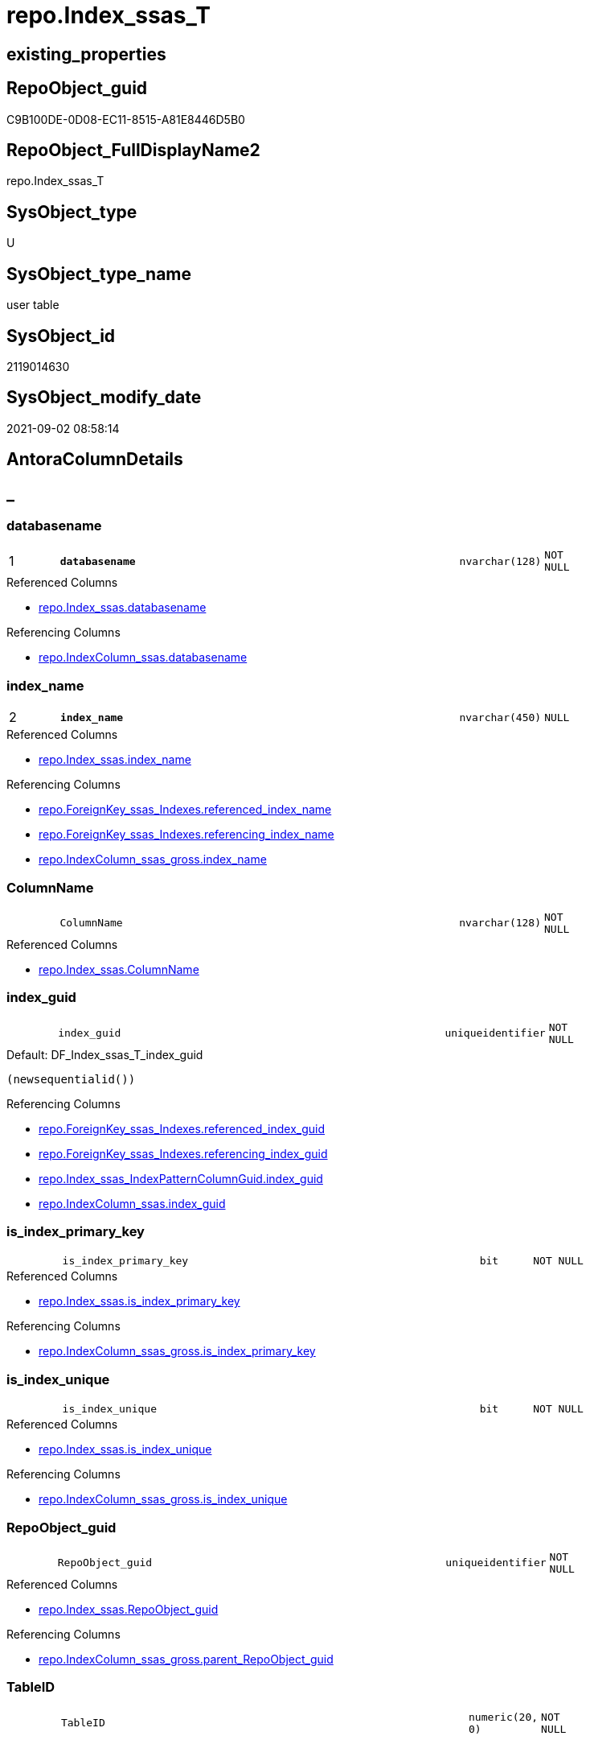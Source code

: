 // tag::HeaderFullDisplayName[]
= repo.Index_ssas_T
// end::HeaderFullDisplayName[]

== existing_properties

// tag::existing_properties[]
:ExistsProperty--antorareferencedlist:
:ExistsProperty--antorareferencinglist:
:ExistsProperty--has_history:
:ExistsProperty--has_history_columns:
:ExistsProperty--inheritancetype:
:ExistsProperty--is_persistence:
:ExistsProperty--is_persistence_check_duplicate_per_pk:
:ExistsProperty--is_persistence_check_for_empty_source:
:ExistsProperty--is_persistence_delete_changed:
:ExistsProperty--is_persistence_delete_missing:
:ExistsProperty--is_persistence_insert:
:ExistsProperty--is_persistence_truncate:
:ExistsProperty--is_persistence_update_changed:
:ExistsProperty--is_repo_managed:
:ExistsProperty--is_ssas:
:ExistsProperty--persistence_source_repoobject_fullname:
:ExistsProperty--persistence_source_repoobject_fullname2:
:ExistsProperty--persistence_source_repoobject_guid:
:ExistsProperty--persistence_source_repoobject_xref:
:ExistsProperty--pk_index_guid:
:ExistsProperty--pk_indexpatterncolumndatatype:
:ExistsProperty--pk_indexpatterncolumnname:
:ExistsProperty--referencedobjectlist:
:ExistsProperty--usp_persistence_repoobject_guid:
:ExistsProperty--FK:
:ExistsProperty--AntoraIndexList:
:ExistsProperty--Columns:
// end::existing_properties[]

== RepoObject_guid

// tag::RepoObject_guid[]
C9B100DE-0D08-EC11-8515-A81E8446D5B0
// end::RepoObject_guid[]

== RepoObject_FullDisplayName2

// tag::RepoObject_FullDisplayName2[]
repo.Index_ssas_T
// end::RepoObject_FullDisplayName2[]

== SysObject_type

// tag::SysObject_type[]
U 
// end::SysObject_type[]

== SysObject_type_name

// tag::SysObject_type_name[]
user table
// end::SysObject_type_name[]

== SysObject_id

// tag::SysObject_id[]
2119014630
// end::SysObject_id[]

== SysObject_modify_date

// tag::SysObject_modify_date[]
2021-09-02 08:58:14
// end::SysObject_modify_date[]

== AntoraColumnDetails

// tag::AntoraColumnDetails[]
[discrete]
== _


[#column-databasename]
=== databasename

[cols="d,8m,m,m,m,d"]
|===
|1
|*databasename*
|nvarchar(128)
|NOT NULL
|
|
|===

.Referenced Columns
--
* xref:repo.index_ssas.adoc#column-databasename[+repo.Index_ssas.databasename+]
--

.Referencing Columns
--
* xref:repo.indexcolumn_ssas.adoc#column-databasename[+repo.IndexColumn_ssas.databasename+]
--


[#column-indexunderlinename]
=== index_name

[cols="d,8m,m,m,m,d"]
|===
|2
|*index_name*
|nvarchar(450)
|NULL
|
|
|===

.Referenced Columns
--
* xref:repo.index_ssas.adoc#column-indexunderlinename[+repo.Index_ssas.index_name+]
--

.Referencing Columns
--
* xref:repo.foreignkey_ssas_indexes.adoc#column-referencedunderlineindexunderlinename[+repo.ForeignKey_ssas_Indexes.referenced_index_name+]
* xref:repo.foreignkey_ssas_indexes.adoc#column-referencingunderlineindexunderlinename[+repo.ForeignKey_ssas_Indexes.referencing_index_name+]
* xref:repo.indexcolumn_ssas_gross.adoc#column-indexunderlinename[+repo.IndexColumn_ssas_gross.index_name+]
--


[#column-columnname]
=== ColumnName

[cols="d,8m,m,m,m,d"]
|===
|
|ColumnName
|nvarchar(128)
|NOT NULL
|
|
|===

.Referenced Columns
--
* xref:repo.index_ssas.adoc#column-columnname[+repo.Index_ssas.ColumnName+]
--


[#column-indexunderlineguid]
=== index_guid

[cols="d,8m,m,m,m,d"]
|===
|
|index_guid
|uniqueidentifier
|NOT NULL
|
|
|===

.Default: DF_Index_ssas_T_index_guid
....
(newsequentialid())
....

.Referencing Columns
--
* xref:repo.foreignkey_ssas_indexes.adoc#column-referencedunderlineindexunderlineguid[+repo.ForeignKey_ssas_Indexes.referenced_index_guid+]
* xref:repo.foreignkey_ssas_indexes.adoc#column-referencingunderlineindexunderlineguid[+repo.ForeignKey_ssas_Indexes.referencing_index_guid+]
* xref:repo.index_ssas_indexpatterncolumnguid.adoc#column-indexunderlineguid[+repo.Index_ssas_IndexPatternColumnGuid.index_guid+]
* xref:repo.indexcolumn_ssas.adoc#column-indexunderlineguid[+repo.IndexColumn_ssas.index_guid+]
--


[#column-isunderlineindexunderlineprimaryunderlinekey]
=== is_index_primary_key

[cols="d,8m,m,m,m,d"]
|===
|
|is_index_primary_key
|bit
|NOT NULL
|
|
|===

.Referenced Columns
--
* xref:repo.index_ssas.adoc#column-isunderlineindexunderlineprimaryunderlinekey[+repo.Index_ssas.is_index_primary_key+]
--

.Referencing Columns
--
* xref:repo.indexcolumn_ssas_gross.adoc#column-isunderlineindexunderlineprimaryunderlinekey[+repo.IndexColumn_ssas_gross.is_index_primary_key+]
--


[#column-isunderlineindexunderlineunique]
=== is_index_unique

[cols="d,8m,m,m,m,d"]
|===
|
|is_index_unique
|bit
|NOT NULL
|
|
|===

.Referenced Columns
--
* xref:repo.index_ssas.adoc#column-isunderlineindexunderlineunique[+repo.Index_ssas.is_index_unique+]
--

.Referencing Columns
--
* xref:repo.indexcolumn_ssas_gross.adoc#column-isunderlineindexunderlineunique[+repo.IndexColumn_ssas_gross.is_index_unique+]
--


[#column-repoobjectunderlineguid]
=== RepoObject_guid

[cols="d,8m,m,m,m,d"]
|===
|
|RepoObject_guid
|uniqueidentifier
|NOT NULL
|
|
|===

.Referenced Columns
--
* xref:repo.index_ssas.adoc#column-repoobjectunderlineguid[+repo.Index_ssas.RepoObject_guid+]
--

.Referencing Columns
--
* xref:repo.indexcolumn_ssas_gross.adoc#column-parentunderlinerepoobjectunderlineguid[+repo.IndexColumn_ssas_gross.parent_RepoObject_guid+]
--


[#column-tableid]
=== TableID

[cols="d,8m,m,m,m,d"]
|===
|
|TableID
|numeric(20, 0)
|NOT NULL
|
|
|===


[#column-tablename]
=== TableName

[cols="d,8m,m,m,m,d"]
|===
|
|TableName
|nvarchar(128)
|NOT NULL
|
|
|===

.Referenced Columns
--
* xref:repo.index_ssas.adoc#column-tablename[+repo.Index_ssas.TableName+]
--

.Referencing Columns
--
* xref:repo.indexcolumn_ssas.adoc#column-tablename[+repo.IndexColumn_ssas.TableName+]
--


// end::AntoraColumnDetails[]

== AntoraPkColumnTableRows

// tag::AntoraPkColumnTableRows[]
|1
|*<<column-databasename>>*
|nvarchar(128)
|NOT NULL
|
|

|2
|*<<column-indexunderlinename>>*
|nvarchar(450)
|NULL
|
|








// end::AntoraPkColumnTableRows[]

== AntoraNonPkColumnTableRows

// tag::AntoraNonPkColumnTableRows[]


|
|<<column-columnname>>
|nvarchar(128)
|NOT NULL
|
|

|
|<<column-indexunderlineguid>>
|uniqueidentifier
|NOT NULL
|
|

|
|<<column-isunderlineindexunderlineprimaryunderlinekey>>
|bit
|NOT NULL
|
|

|
|<<column-isunderlineindexunderlineunique>>
|bit
|NOT NULL
|
|

|
|<<column-repoobjectunderlineguid>>
|uniqueidentifier
|NOT NULL
|
|

|
|<<column-tableid>>
|numeric(20, 0)
|NOT NULL
|
|

|
|<<column-tablename>>
|nvarchar(128)
|NOT NULL
|
|

// end::AntoraNonPkColumnTableRows[]

== AntoraIndexList

// tag::AntoraIndexList[]

[#index-pkunderlineindexunderlinessasunderlinet]
=== PK_Index_ssas_T

* IndexSemanticGroup: xref:other/indexsemanticgroup.adoc#startbnoblankgroupendb[no_group]
+
--
* <<column-databasename>>; nvarchar(128)
* <<column-index_name>>; nvarchar(450)
--
* PK, Unique, Real: 1, 1, 0


[#index-ukunderlineindexunderlinessasunderlinetunderlineunderline1]
=== UK_Index_ssas_T++__++1

* IndexSemanticGroup: xref:other/indexsemanticgroup.adoc#startbnoblankgroupendb[no_group]
+
--
* <<column-index_name>>; nvarchar(450)
--
* PK, Unique, Real: 0, 1, 0


[#index-uqunderlineindexunderlinessasunderlinet]
=== uq_Index_ssas_T

* IndexSemanticGroup: xref:other/indexsemanticgroup.adoc#startbnoblankgroupendb[no_group]
+
--
* <<column-index_guid>>; uniqueidentifier
--
* PK, Unique, Real: 0, 1, 1

// end::AntoraIndexList[]

== AntoraMeasureDetails

// tag::AntoraMeasureDetails[]

// end::AntoraMeasureDetails[]

== AntoraParameterList

// tag::AntoraParameterList[]

// end::AntoraParameterList[]

== AntoraXrefCulturesList

// tag::AntoraXrefCulturesList[]
* xref:dhw:sqldb:repo.index_ssas_t.adoc[] - 
// end::AntoraXrefCulturesList[]

== cultures_count

// tag::cultures_count[]
1
// end::cultures_count[]

== Other tags

source: property.RepoObjectProperty_cross As rop_cross


=== additional_reference_csv

// tag::additional_reference_csv[]

// end::additional_reference_csv[]


=== AdocUspSteps

// tag::adocuspsteps[]

// end::adocuspsteps[]


=== AntoraReferencedList

// tag::antorareferencedlist[]
* xref:repo.index_ssas.adoc[]
// end::antorareferencedlist[]


=== AntoraReferencingList

// tag::antorareferencinglist[]
* xref:repo.foreignkey_ssas_indexes.adoc[]
* xref:repo.index_ssas_indexpatterncolumnguid.adoc[]
* xref:repo.index_union.adoc[]
* xref:repo.indexcolumn_ssas.adoc[]
* xref:repo.indexcolumn_ssas_gross.adoc[]
* xref:repo.usp_persist_index_ssas_t.adoc[]
// end::antorareferencinglist[]


=== Description

// tag::description[]

// end::description[]


=== ExampleUsage

// tag::exampleusage[]

// end::exampleusage[]


=== exampleUsage_2

// tag::exampleusage_2[]

// end::exampleusage_2[]


=== exampleUsage_3

// tag::exampleusage_3[]

// end::exampleusage_3[]


=== exampleUsage_4

// tag::exampleusage_4[]

// end::exampleusage_4[]


=== exampleUsage_5

// tag::exampleusage_5[]

// end::exampleusage_5[]


=== exampleWrong_Usage

// tag::examplewrong_usage[]

// end::examplewrong_usage[]


=== has_execution_plan_issue

// tag::has_execution_plan_issue[]

// end::has_execution_plan_issue[]


=== has_get_referenced_issue

// tag::has_get_referenced_issue[]

// end::has_get_referenced_issue[]


=== has_history

// tag::has_history[]
0
// end::has_history[]


=== has_history_columns

// tag::has_history_columns[]
0
// end::has_history_columns[]


=== InheritanceType

// tag::inheritancetype[]
13
// end::inheritancetype[]


=== is_persistence

// tag::is_persistence[]
1
// end::is_persistence[]


=== is_persistence_check_duplicate_per_pk

// tag::is_persistence_check_duplicate_per_pk[]
0
// end::is_persistence_check_duplicate_per_pk[]


=== is_persistence_check_for_empty_source

// tag::is_persistence_check_for_empty_source[]
0
// end::is_persistence_check_for_empty_source[]


=== is_persistence_delete_changed

// tag::is_persistence_delete_changed[]
0
// end::is_persistence_delete_changed[]


=== is_persistence_delete_missing

// tag::is_persistence_delete_missing[]
1
// end::is_persistence_delete_missing[]


=== is_persistence_insert

// tag::is_persistence_insert[]
1
// end::is_persistence_insert[]


=== is_persistence_truncate

// tag::is_persistence_truncate[]
0
// end::is_persistence_truncate[]


=== is_persistence_update_changed

// tag::is_persistence_update_changed[]
1
// end::is_persistence_update_changed[]


=== is_repo_managed

// tag::is_repo_managed[]
1
// end::is_repo_managed[]


=== is_ssas

// tag::is_ssas[]
0
// end::is_ssas[]


=== microsoft_database_tools_support

// tag::microsoft_database_tools_support[]

// end::microsoft_database_tools_support[]


=== MS_Description

// tag::ms_description[]

// end::ms_description[]


=== persistence_source_RepoObject_fullname

// tag::persistence_source_repoobject_fullname[]
[repo].[Index_ssas]
// end::persistence_source_repoobject_fullname[]


=== persistence_source_RepoObject_fullname2

// tag::persistence_source_repoobject_fullname2[]
repo.Index_ssas
// end::persistence_source_repoobject_fullname2[]


=== persistence_source_RepoObject_guid

// tag::persistence_source_repoobject_guid[]
909CF1C3-0B08-EC11-8515-A81E8446D5B0
// end::persistence_source_repoobject_guid[]


=== persistence_source_RepoObject_xref

// tag::persistence_source_repoobject_xref[]
xref:repo.index_ssas.adoc[]
// end::persistence_source_repoobject_xref[]


=== pk_index_guid

// tag::pk_index_guid[]
E304BF8F-471C-EC11-8521-A81E8446D5B0
// end::pk_index_guid[]


=== pk_IndexPatternColumnDatatype

// tag::pk_indexpatterncolumndatatype[]
nvarchar(128),nvarchar(450)
// end::pk_indexpatterncolumndatatype[]


=== pk_IndexPatternColumnName

// tag::pk_indexpatterncolumnname[]
databasename,index_name
// end::pk_indexpatterncolumnname[]


=== pk_IndexSemanticGroup

// tag::pk_indexsemanticgroup[]

// end::pk_indexsemanticgroup[]


=== ReferencedObjectList

// tag::referencedobjectlist[]
* [repo].[Index_ssas]
// end::referencedobjectlist[]


=== usp_persistence_RepoObject_guid

// tag::usp_persistence_repoobject_guid[]
43ECD625-1608-EC11-8515-A81E8446D5B0
// end::usp_persistence_repoobject_guid[]


=== UspExamples

// tag::uspexamples[]

// end::uspexamples[]


=== uspgenerator_usp_id

// tag::uspgenerator_usp_id[]

// end::uspgenerator_usp_id[]


=== UspParameters

// tag::uspparameters[]

// end::uspparameters[]

== Boolean Attributes

source: property.RepoObjectProperty WHERE property_int = 1

// tag::boolean_attributes[]
:is_persistence:
:is_persistence_delete_missing:
:is_persistence_insert:
:is_persistence_update_changed:
:is_repo_managed:

// end::boolean_attributes[]

== sql_modules_definition

// tag::sql_modules_definition[]
[%collapsible]
=======
[source,sql,numbered]
----

----
=======
// end::sql_modules_definition[]


